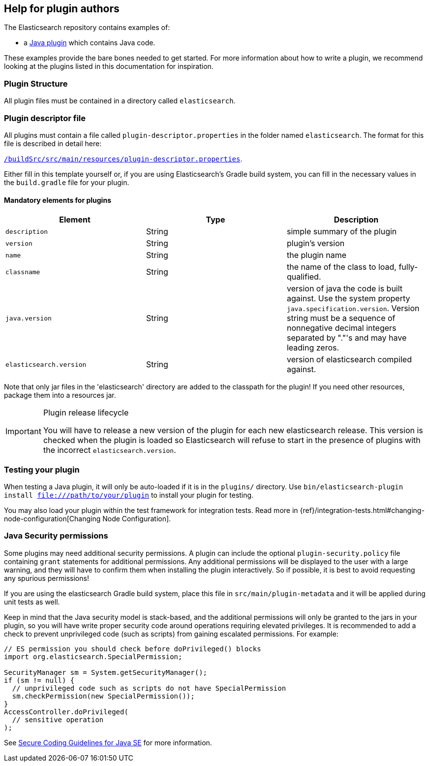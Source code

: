 [[plugin-authors]]
== Help for plugin authors

The Elasticsearch repository contains examples of:

* a https://github.com/elastic/elasticsearch/tree/master/plugins/jvm-example[Java plugin]
  which contains Java code.

These examples provide the bare bones needed to get started.  For more
information about how to write a plugin, we recommend looking at the plugins
listed in this documentation for inspiration.

[float]
=== Plugin Structure

All plugin files must be contained in a directory called `elasticsearch`.

[float]
=== Plugin descriptor file

All plugins must contain a file called `plugin-descriptor.properties` in the folder named `elasticsearch`. The format
for this file is described in detail here:

https://github.com/elastic/elasticsearch/blob/master/buildSrc/src/main/resources/plugin-descriptor.properties[`/buildSrc/src/main/resources/plugin-descriptor.properties`].

Either fill in this template yourself or, if you are using Elasticsearch's Gradle build system, you
can fill in the necessary values in the `build.gradle` file for your plugin.

[float]
==== Mandatory elements for plugins


[cols="<,<,<",options="header",]
|=======================================================================
|Element                    | Type   | Description

|`description`              |String  | simple summary of the plugin

|`version`                  |String  | plugin's version

|`name`                     |String  | the plugin name

|`classname`                |String  | the name of the class to load, fully-qualified.

|`java.version`             |String  | version of java the code is built against.
Use the system property `java.specification.version`. Version string must be a sequence
of nonnegative decimal integers separated by "."'s and may have leading zeros.

|`elasticsearch.version`    |String  | version of elasticsearch compiled against.

|=======================================================================

Note that only jar files in the 'elasticsearch' directory are added to the classpath for the plugin!
If you need other resources, package them into a resources jar.

[IMPORTANT]
.Plugin release lifecycle
==============================================

You will have to release a new version of the plugin for each new elasticsearch release.
This version is checked when the plugin is loaded so Elasticsearch will refuse to start
in the presence of plugins with the incorrect `elasticsearch.version`.

==============================================


[float]
=== Testing your plugin

When testing a Java plugin, it will only be auto-loaded if it is in the
`plugins/` directory.  Use `bin/elasticsearch-plugin install file:///path/to/your/plugin`
to install your plugin for testing.

You may also load your plugin within the test framework for integration tests.
Read more in {ref}/integration-tests.html#changing-node-configuration[Changing Node Configuration].


[float]
=== Java Security permissions

Some plugins may need additional security permissions. A plugin can include
the optional `plugin-security.policy` file containing `grant` statements for
additional permissions. Any additional permissions will be displayed to the user
with a large warning, and they will have to confirm them when installing the
plugin interactively. So if possible, it is best to avoid requesting any
spurious permissions!

If you are using the elasticsearch Gradle build system, place this file in
`src/main/plugin-metadata` and it will be applied during unit tests as well.

Keep in mind that the Java security model is stack-based, and the additional
permissions will only be granted to the jars in your plugin, so you will have
write proper security code around operations requiring elevated privileges.
It is recommended to add a check to prevent unprivileged code (such as scripts)
from gaining escalated permissions. For example:

[source,java]
--------------------------------------------------
// ES permission you should check before doPrivileged() blocks
import org.elasticsearch.SpecialPermission;

SecurityManager sm = System.getSecurityManager();
if (sm != null) {
  // unprivileged code such as scripts do not have SpecialPermission
  sm.checkPermission(new SpecialPermission());
}
AccessController.doPrivileged(
  // sensitive operation
);
--------------------------------------------------

See http://www.oracle.com/technetwork/java/seccodeguide-139067.html[Secure Coding Guidelines for Java SE]
for more information.

